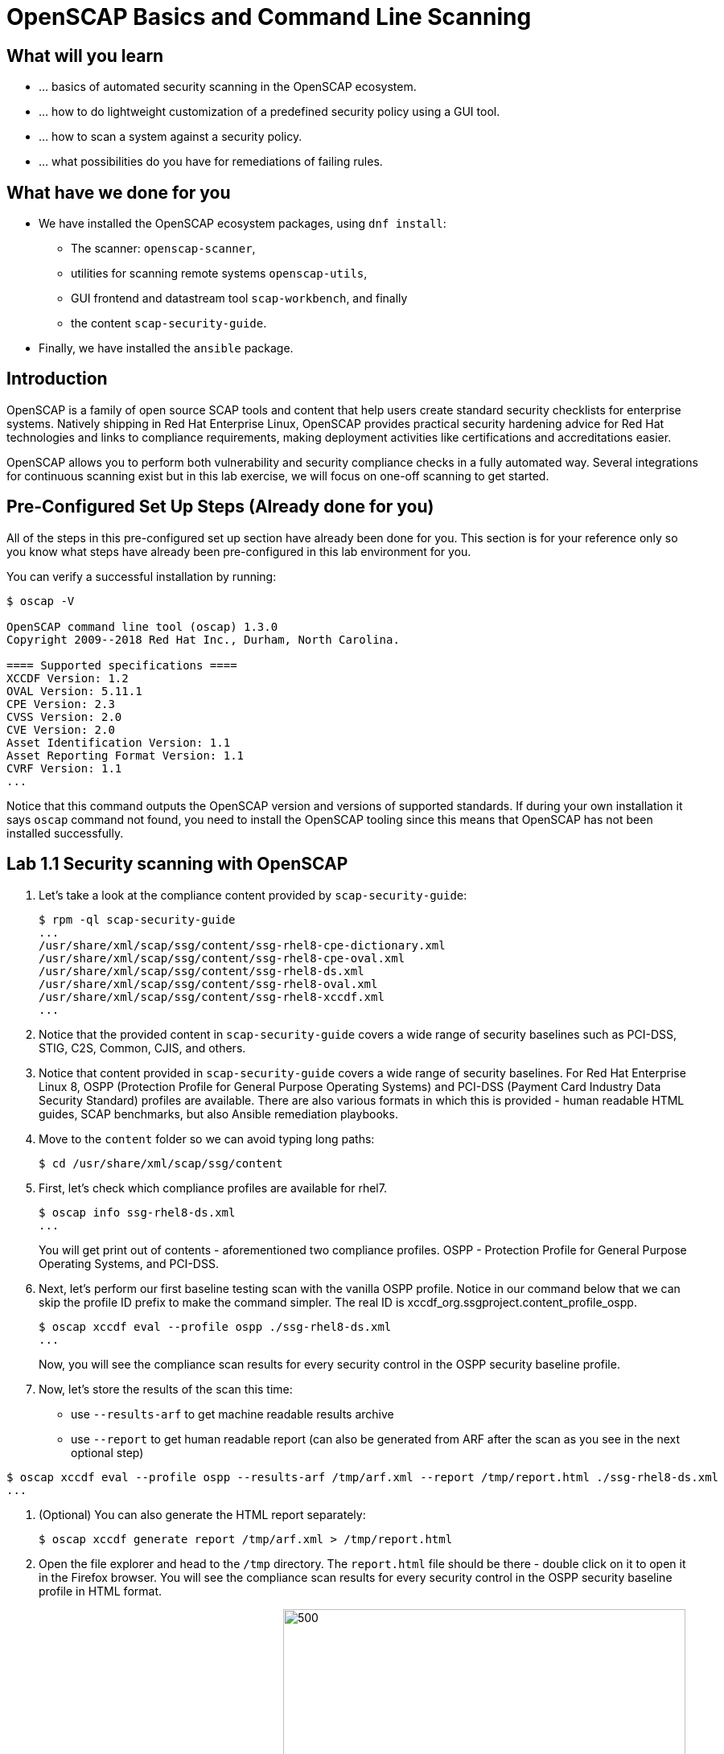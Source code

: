 = OpenSCAP Basics and Command Line Scanning

:experimental:
:imagesdir: ../../RHELSecurityLab/documentation/images


== What will you learn

* ... basics of automated security scanning in the OpenSCAP ecosystem.
* ... how to do lightweight customization of a predefined security policy using a GUI tool.
* ... how to scan a system against a security policy.
* ... what possibilities do you have for remediations of failing rules.


== What have we done for you

* We have installed the OpenSCAP ecosystem packages, using `dnf install`:
** The scanner: `openscap-scanner`,
** utilities for scanning remote systems `openscap-utils`,
** GUI frontend and datastream tool `scap-workbench`, and finally
** the content `scap-security-guide`.
* Finally, we have installed the `ansible` package.


== Introduction

OpenSCAP is a family of open source SCAP tools and content that help users create standard security checklists for enterprise systems.
Natively shipping in Red Hat Enterprise Linux, OpenSCAP provides practical security hardening advice for Red Hat technologies and links to compliance requirements, making deployment activities like certifications and accreditations easier.

OpenSCAP allows you to perform both vulnerability and security compliance checks in a fully automated way.
Several integrations for continuous scanning exist but in this lab exercise, we will focus on one-off scanning to get started.


== Pre-Configured Set Up Steps (Already done for you)

All of the steps in this pre-configured set up section have already been done for you.
This section is for your reference only so you know what steps have already been pre-configured in this lab environment for you.

You can verify a successful installation by running:

----
$ oscap -V

OpenSCAP command line tool (oscap) 1.3.0
Copyright 2009--2018 Red Hat Inc., Durham, North Carolina.

==== Supported specifications ====
XCCDF Version: 1.2
OVAL Version: 5.11.1
CPE Version: 2.3
CVSS Version: 2.0
CVE Version: 2.0
Asset Identification Version: 1.1
Asset Reporting Format Version: 1.1
CVRF Version: 1.1
...
----

Notice that this command outputs the OpenSCAP version and versions of supported standards.
If during your own installation it says `oscap` command not found, you need to install the OpenSCAP tooling since this means that OpenSCAP has not been installed successfully.


== Lab 1.1 Security scanning with OpenSCAP

. Let's take a look at the compliance content provided by `scap-security-guide`:
+
----
$ rpm -ql scap-security-guide
...
/usr/share/xml/scap/ssg/content/ssg-rhel8-cpe-dictionary.xml
/usr/share/xml/scap/ssg/content/ssg-rhel8-cpe-oval.xml
/usr/share/xml/scap/ssg/content/ssg-rhel8-ds.xml
/usr/share/xml/scap/ssg/content/ssg-rhel8-oval.xml
/usr/share/xml/scap/ssg/content/ssg-rhel8-xccdf.xml
...
----

. Notice that the provided content in `scap-security-guide` covers a wide range of security baselines such as PCI-DSS, STIG, C2S, Common, CJIS, and others.
. Notice that content provided in `scap-security-guide` covers a wide range of security baselines.
For Red Hat Enterprise Linux 8, OSPP (Protection Profile for General Purpose Operating Systems) and PCI-DSS (Payment Card Industry Data Security Standard) profiles are available.
There are also various formats in which this is provided - human readable HTML guides, SCAP benchmarks, but also Ansible remediation playbooks. 

. Move to the `content` folder so we can avoid typing long paths:
+
----
$ cd /usr/share/xml/scap/ssg/content
----

. First, let's check which compliance profiles are available for rhel7.
+
----
$ oscap info ssg-rhel8-ds.xml
...
----
+
You will get print out of contents - aforementioned two compliance profiles. OSPP - Protection Profile for General Purpose Operating Systems, and PCI-DSS.

. Next, let's perform our first baseline testing scan with the vanilla OSPP profile.
Notice in our command below that we can skip the profile ID prefix to make the command simpler.
The real ID is xccdf_org.ssgproject.content_profile_ospp.
+
----
$ oscap xccdf eval --profile ospp ./ssg-rhel8-ds.xml
...
----
+
Now, you will see the compliance scan results for every security control in the OSPP security baseline profile.

. Now, let's store the results of the scan this time:
* use `--results-arf` to get machine readable results archive
* use `--report` to get human readable report (can also be generated from ARF after the scan as you see in the next optional step)

----
$ oscap xccdf eval --profile ospp --results-arf /tmp/arf.xml --report /tmp/report.html ./ssg-rhel8-ds.xml
...
----

. (Optional) You can also generate the HTML report separately:
+
----
$ oscap xccdf generate report /tmp/arf.xml > /tmp/report.html
----

. Open the file explorer and head to the `/tmp` directory.
The `report.html` file should be there - double click on it to open it in the Firefox browser.
You will see the compliance scan results for every security control in the OSPP security baseline profile in HTML format.
+
image:lab1.1-reportfromworkstation.png[300,300]
image:lab1.1-scapreport.png[500,500]

. Rules can have several types of results but the most common ones are *pass* and *fail*, which indicate whether or not the particular security control has passed or failed the scan.

. Click on the rule title in the HTML report.
+
image:lab1.1-clickrule.png[600,600]

. This will bring up a pop-up dialog that allows you to examine why a particular OpenSCAP security rule failed or passed.
For example, if an OpenSCAP security rule is testing file permissions on a list of files, it will specify which files failed and what are their permission bits.

image::scap_report_pass.png[HTML report: A rule that is passing]

image::scap_report_fail.png[HTML report: A rule that is failing]


== Customizing existing SCAP security content using SCAP workbench

. Click *Activities* at the top left part of the screen, and click the green-ish icon of `scap-workbench`.

. After Workbench starts, select *RHEL8* and click on *Load Content* to open the compliance content for Red Hat Enterprise Linux 8.
+
image:lab1.2-scapsecurityguide.png[600,600]
+
image::scap_workbench_opened.png[SCAP Workbench opened, profile selected]

. Let's customize the PCI-DSS Control baseline.
Select this profile from the *Profile* drop-down list.
Click *Customize*.
+
image:lab1.2-selectcustomize.png[700,700]

. In the *Customize Profile* pop-up window, leave the default New Profile ID name and click *OK*.
+
image:lab1.2-newprofileID.png[500,500]

. Now you can select and unselect rules according to your organization's needs and change values such as minimum password length to tailor the compliance profile.
After you are done customizing click *OK* to save the profile.
You have now created a new custom profile.
+
image::scap_workbench_tailoring.png[SCAP Workbench content customization]

. Now let's run a test scan with the new custom profile we just created.
Click *Scan* and inspect the results.
When prompted for the password for *lab-user*, type *r3dh4t1!*.
This will take a few minutes so feel free to move on with the lab exercise and not wait until the scan is completed.
+
image:lab1.2-scapworkbenchscan.png[500,500]

. (Optional) You can save it to a tailoring file by selecting File->Save Customization Only.
+
image:lab1.2-savecustomization.png[300,300]

== Lab 1.3 Security Remediations with OpenSCAP and Ansible
Putting the machine into compliance (for example by changing its configuration) is called *remediation* in the SCAP terminology.
Remediation changes the configuration of the machine and it is possible that you will lock yourself out or disable important workloads!
As a result, it is best practice to test the remediation changes before deploying.

. All remediations will be executed locally.

. Let's generate an Ansible playbook that will put the *openscap.example.com* machine into compliance.
Let's go ahead and generate a playbook from the results:
+
Use the `--fix-type ansible` option to request an ansible playbook with the fixes:
+
----
$ oscap xccdf generate fix --fix-type ansible --result-id "" arf.xml > playbook.yml
----

. (Optional) Generate bash remediation script and run it on target machine(s). This can be accomplished by running:
* use `--fix-type bash` to request a bash script with the fixes
* after the script is generated change its permissions so that we can run it
+
----
$ oscap xccdf generate fix --fix-type bash --result-id "" arf.xml > bash-fix.sh
$ chmod +x bash-fix.sh
$ ./bash-fix.sh
...
----

. Notice that in both cases we are using empty result-id.
This is a trick to avoid specifying the full result ID.

. We will focus on the Ansible remediation options in this next part of the lab exercise.

. Let's open the generated playbook using a text editor.
In this example, we will use `gedit` as our text editor (but feel free to use `vi` as well).
+
----
gedit playbook.yml
----
+
The file contents look like this:
+
....
---
###############################################################################
#
# Ansible remediation role for the results of evaluation of profile xccdf_org.ssgproject.content_profile_ospp-rhel7
# XCCDF Version:  1.2
#
...
#
# How to apply this remediation role:
# $ ansible-playbook -i "192.168.1.155," playbook.yml
# $ ansible-playbook -i inventory.ini playbook.yml
#
###############################################################################
....

. Exploring the playbook further you will see the tasks that set up the machine:
+
....
   - name: Ensure gpgcheck Enabled For All Yum Package Repositories
      with_items: "{{ yum_find.files }}"
      lineinfile:
        create: yes
        dest: "{{ item.path }}"
        regexp: '^gpgcheck'
        line: 'gpgcheck=1'
      tags:
        - ensure_gpgcheck_never_disabled
        - high_severity
        - unknown_strategy
        - low_complexity
        - medium_disruption
        - CCE-26876-3
        - NIST-800-53-CM-5(3)
        - NIST-800-53-SI-7
        - NIST-800-53-MA-1(b)
        - NIST-800-171-3.4.8
        - PCI-DSS-Req-6.2
        - CJIS-5.10.4.1
....

. You can customize the playbook by changing the variables listed at the top of the generated file.
Let's change the password minimum length by setting the `var_password_pam_minlen` to `!!str 18`.
After making this change, save and exit the text editor.
+
....
   vars:
      var_accounts_password_minlen_login_defs: !!str 15
      var_accounts_passwords_pam_faillock_deny: !!str 3
      var_accounts_passwords_pam_faillock_unlock_time: !!str never
      var_accounts_passwords_pam_faillock_fail_interval: !!str 900
      var_accounts_passwords_pam_faillock_deny: !!str 3
      var_accounts_passwords_pam_faillock_unlock_time: !!str never
      var_accounts_passwords_pam_faillock_fail_interval: !!str 900
      var_password_pam_minlen: !!str 12
      var_password_pam_ocredit: !!str -1
      var_password_pam_lcredit: !!str -1
      var_password_pam_ucredit: !!str -1
      var_password_pam_dcredit: !!str -1
      var_accounts_tmout: !!str 600
      var_system_crypto_policy: !!str FIPS
      rsyslog_remote_loghost_address: !!str logcollector
...
....

. Let's run the playbook locally in check mode to see how it would change the machine to put it into compliance.
Setting `ansible_python_interpreter` is workaround for known issue in Ansible 2.7 used on the machine.
+
----
$ ansible-playbook -i "localhost," -c local --check playbook.yml -e 'ansible_python_interpreter=/usr/bin/python3'

[WARNING]: While constructing a mapping from /root/playbook.yml, line 26, column 7, found a duplicate dict key (var_accounts_passwords_pam_faillock_deny). Using last defined value only.

[WARNING]: While constructing a mapping from /root/playbook.yml, line 26, column 7, found a duplicate dict key (var_accounts_passwords_pam_faillock_unlock_time). Using last defined value only.

[WARNING]: While constructing a mapping from /root/playbook.yml, line 26, column 7, found a duplicate dict key (var_accounts_passwords_pam_faillock_fail_interval). Using last defined value only.


PLAY [all] *********************************************************************

TASK [Gathering Facts] *********************************************************
ok: [localhost]

TASK [Disable GSSAPI Authentication] *******************************************
changed: [localhost]

TASK [Disable SSH Root Login] **************************************************
changed: [localhost]

...

TASK [Set rsyslog remote loghost] **********************************************
changed: [localhost]

PLAY RECAP *********************************************************************
localhost                  : ok=458  changed=260  unreachable=0    failed=0  
....

<<top>>

link:README.adoc#table-of-contents[ Table of Contents ] | link:lab3_profiles.adoc[Lab 3 - Create your own security policy from scratch]
